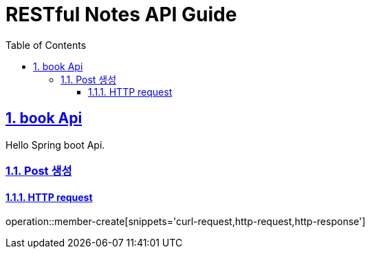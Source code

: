 = RESTful Notes API Guide
:doctype: book
:icons: font
:source-highlighter: highlightjs
:toc: left
:toclevels: 4
:sectnums:
:sectlinks:
:sectanchors:

[[api]]
== book Api
Hello Spring boot Api.

// include::{snippets}/index/curl-request.adoc[]
[[resources-post-create]]
=== Post 생성

==== HTTP request
operation::member-create[snippets='curl-request,http-request,http-response']